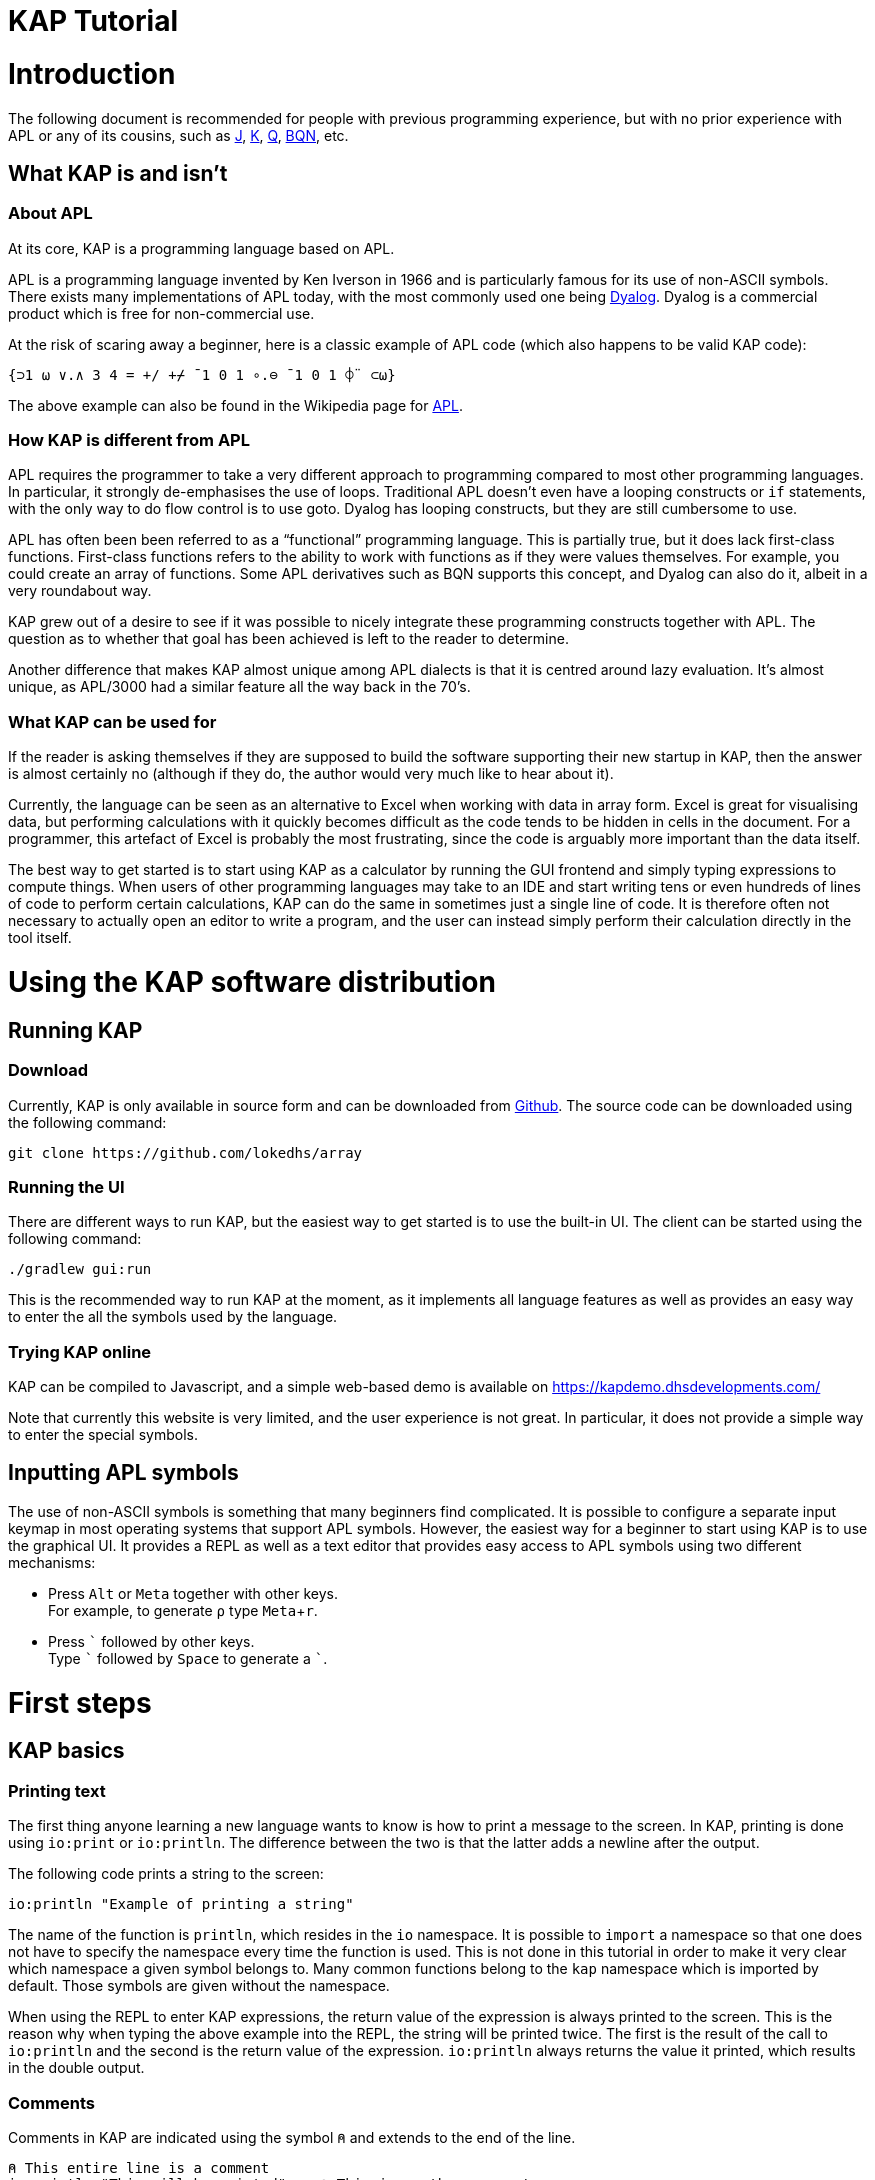 // suppress inspection "JSUnusedLocalSymbols" for whole file
= KAP Tutorial
:experimental:
:doctype: book

:toc:

= Introduction

The following document is recommended for people with previous programming experience, but with no prior experience with APL or any of its cousins, such as https://www.jsoftware.com/[J], https://kx.com/[K], https://code.kx.com/q/[Q], https://mlochbaum.github.io/BQN/[BQN], etc.

== What KAP is and isn't

=== About APL

At its core, KAP is a programming language based on APL.

APL is a programming language invented by Ken Iverson in 1966 and is particularly famous for its use of non-ASCII symbols.
There exists many implementations of APL today, with the most commonly used one being https://www.dyalog.com/[Dyalog].
Dyalog is a commercial product which is free for non-commercial use.

At the risk of scaring away a beginner, here is a classic example of APL code (which also happens to be valid KAP code):

[source,kap]
----
{⊃1 ⍵ ∨.∧ 3 4 = +/ +⌿ ¯1 0 1 ∘.⊖ ¯1 0 1 ⌽¨ ⊂⍵}
----

The above example can also be found in the Wikipedia page for https://en.wikipedia.org/wiki/APL_(programming_language)[APL].

=== How KAP is different from APL

APL requires the programmer to take a very different approach to programming compared to most other programming languages.
In particular, it strongly de-emphasises the use of loops.
Traditional APL doesn't even have a looping constructs or `if` statements, with the only way to do flow control is to use goto.
Dyalog has looping constructs, but they are still cumbersome to use.

APL has often been been referred to as a "`functional`" programming language.
This is partially true, but it does lack first-class functions.
First-class functions refers to the ability to work with functions as if they were values themselves.
For example, you could create an array of functions.
Some APL derivatives such as BQN supports this concept, and Dyalog can also do it, albeit in a very roundabout way.

KAP grew out of a desire to see if it was possible to nicely integrate these programming constructs together with APL.
The question as to whether that goal has been achieved is left to the reader to determine.

Another difference that makes KAP almost unique among APL dialects is that it is centred around lazy evaluation.
It's almost unique, as APL/3000 had a similar feature all the way back in the 70's.

=== What KAP can be used for

If the reader is asking themselves if they are supposed to build the software supporting their new startup in KAP, then the answer is almost certainly no (although if they do, the author would very much like to hear about it).

Currently, the language can be seen as an alternative to Excel when working with data in array form.
Excel is great for visualising data, but performing calculations with it quickly becomes difficult as the code tends to be hidden in cells in the document.
For a programmer, this artefact of Excel is probably the most frustrating, since the code is arguably more important than the data itself.

The best way to get started is to start using KAP as a calculator by running the GUI frontend and simply typing expressions to compute things.
When users of other programming languages may take to an IDE and start writing tens or even hundreds of lines of code to perform certain calculations, KAP can do the same in sometimes just a single line of code.
It is therefore often not necessary to actually open an editor to write a program, and the user can instead simply perform their calculation directly in the tool itself.

= Using the KAP software distribution

== Running KAP

=== Download

Currently, KAP is only available in source form and can be downloaded from https://github.com/lokedhs/array[Github].
The source code can be downloaded using the following command:

----
git clone https://github.com/lokedhs/array
----

=== Running the UI

There are different ways to run KAP, but the easiest way to get started is to use the built-in UI.
The client can be started using the following command:

----
./gradlew gui:run
----

This is the recommended way to run KAP at the moment, as it implements all language features as well as provides an easy way to enter the all the symbols used by the language.

=== Trying KAP online

KAP can be compiled to Javascript, and a simple web-based demo is available on https://kapdemo.dhsdevelopments.com/

Note that currently this website is very limited, and the user experience is not great.
In particular, it does not provide a simple way to enter the special symbols.

== Inputting APL symbols

The use of non-ASCII symbols is something that many beginners find complicated.
It is possible to configure a separate input keymap in most operating systems that support APL symbols.
However, the easiest way for a beginner to start using KAP is to use the graphical UI.
It provides a REPL as well as a text editor that provides easy access to APL symbols using two different mechanisms:

- Press kbd:[Alt] or kbd:[Meta] together with other keys. +
For example, to generate `⍴` type kbd:[Meta+r].
- Press kbd:[\`] followed by other keys. +
Type kbd:[`] followed by kbd:[Space] to generate a ```.

= First steps

== KAP basics

=== Printing text

The first thing anyone learning a new language wants to know is how to print a message to the screen.
In KAP, printing is done using `io:print` or `io:println`.
The difference between the two is that the latter adds a newline after the output.

The following code prints a string to the screen:

[source,kap]
----
io:println "Example of printing a string"
----

The name of the function is `println`, which resides in the `io` namespace.
It is possible to `import` a namespace so that one does not have to specify the namespace every time the function is used.
This is not done in this tutorial in order to make it very clear which namespace a given symbol belongs to.
Many common functions belong to the `kap` namespace which is imported by default.
Those symbols are given without the namespace.

When using the REPL to enter KAP expressions, the return value of the expression is always printed to the screen.
This is the reason why when typing the above example into the REPL, the string will be printed twice.
The first is the result of the call to `io:println` and the second is the return value of the expression. `io:println` always returns the value it printed, which results in the double output.

=== Comments

Comments in KAP are indicated using the symbol `⍝` and extends to the end of the line.

[source,kap]
----
⍝ This entire line is a comment
io:println "This will be printed"    ⍝ This is another comment
----

=== Mathematical functions

Just like any other programming languages, KAP provides functions to perform mathematical computations, the main ones are:

- `+` -- addition
- `-` -- subtraction
- `×` -- multiplication
- `÷` -- division
- `*` -- exponentiation
- `|` -- modulo

In KAP, just like in most APL implementations, evaluation happens from right-to-left.
This is probably the biggest difference compared to other languages.
This means that the following:

[source,kap]
----
3×4+5
----

evaluates to `27`.
In other words, it's interpreted as `3×(4+5)`.
This may seem somewhat strange, but the decision to interpret the code like this provides two distinct benefits: First and foremost, it removes any ambiguity as to the order in which computation will be performed.
Secondly, it reduces the number of parentheses that are needed when writing complex code.

=== Variables

Variables in KAP can be global, or they can have local bindings.
The difference between the two types of bindings will be obvious later in the tutorial, but for now this distinction can be ignored.

Variables have names starting with an alphabetic character or underscore, followed by zero or more alphabetical characters, digits or underscore.
A variable is assigned using `←` like this:

[source,kap]
----
foo ← 123        ⍝ Assigns the value 123 to the variable foo
bar ← 1+2+3      ⍝ Assigns the value 6 to the variable bar
xyz ← foo + bar  ⍝ Assigns the value 129 to the variable xyz
----

=== Statement separators

Individual statements are separated either by a newline or the symbol `⋄`.
Thus, the following:

[source,kap]
----
io:println a
io:println b
----

is equivalent to:

[source,kap]
----
io:println a ⋄ io:println b
----

=== Monadic and dyadic function invocation

Two terms that any beginner learning APL will quickly come across are the terms _monadic_ and _dyadic_.
These terms refer to the two different ways in which a function can be called:

- *Monadic* function invocation takes its argument to the right of the name. +
Example, assuming `FN` is the name of the function: `FN arg0`.
- *Dyadic* function invocation takes two arguments on each side of the function name. +
Example: `arg0 FN arg1`.

The call to `io:println` above is monadic, in that the function argument is to the right:

[source,kap]
----
io:println rightArg   ⍝ The value rightArg is to the right of the function name
----

An example of a dyadic invocation that we've already seen is the invocation of the function `+`:

[source,kap]
----
10 + 11               ⍝ The function + is called with two arguments: 10 and 11
----

It is important to note that there is nothing special about `+`.
It's a regular function just like `io:println`.
It just happens to consist of a single character instead of a word.
KAP allows the programmer to define their own functions with a single character name and the details on this will be explained later in this document.

Functions can support monadic, dyadic or both kinds of invocations.
An example of a function that allows both monadic and dyadic invocation is `-`:

[source,kap]
----
foo - 3               ⍝ Compute the result of 3 subtracted from foo
-foo                  ⍝ Negate the value of foo (if foo was 10, then the result is -10)
----

The rule for deciding whether a function invocation is monadic or dyadic is that if there is anything to the left that is a valid argument, then it's a dyadic invocation, otherwise it's monadic.
An example will help clear this up:

[source,kap]
----
10×-2                 ⍝ Result is -20
----

Looking from the right, the rightmost `-` does not have a value to the left (to the left of the `-` is a `×` symbol), and it must therefore be a monadic invocation resulting in the value `-2`.
The call to `×` is dyadic since it has a `10` to the left, so the result is the product of `10` and `-2` which is `-20`.

== Working with arrays

KAP programming is about arrays.
While the language has other container types, the array is the main way that data is organised.
Arrays are particularly important in KAP because a lot of functions are designed to work on sets of data using a single operation.
The reason array languages can get away with having poor support for flow control is that in many cases they are not needed, since one does not usually have to iterate over multiple values, and instead perform a single operation that acts on arrays of data in one go.

While KAP has stronger flow control constructs than most other array languages, the language's strength is still the focus on arrays, which is why this topic is explained even before discussing how flow control works.

=== Constructing arrays

==== Literal arrays

In many languages, arrays have only a single dimension.
Taking Javascript as an example, an array is a collection of objects which is given inside square brackets:

[source,javascript]
----
// Foo is a list of 4 values
var foo = [1, 2, "string", [4, 5]];
----

In the example above, the array consists of 4 values.
The first two are numbers, the third is a string and the fourth is another array that contains two more numbers.

In KAP, the same declaration would look like this:

[source,kap]
----
value ← 1 2 "string" (4 5)
----

As can be seen from the comparison above, KAP parses everything as arrays by default.
If more than one value is given separated by spaces, the individual values will be concatenated together and interpreted as a 1-dimensional array.

==== Iota function

It is very common to need an array consisting of numbers in ascending order.
For example, a 5-element array containing the values `0 1 2 3 4`.
In fact, this is so common that a function is provided to do exactly this: `⍳`, called "`iota`".

When invoked monadically, `⍳` accepts an argument indicating the size of the resulting array:

[source,kap]
----
    ⍳5
┏━━━━━━━━━┓
┃0 1 2 3 4┃
┗━━━━━━━━━┛
----

The `⍳` function will be used in a lot of examples below.

=== Accessing data in arrays

==== Reading single values

KAP uses the square brackets to read values from an array, so to read second value from a 1-dimensional array, one would use the following syntax:

[source,kap]
----
foo ← 10 11 12 13 14 15 16
bar ← foo[1]                      ⍝ bar now contains the value 11
----

All arrays are zero-indexed, meaning that the first element (the value 10) can be read using `foo[0]`, the second using `foo[1]`, etc.

==== Reading multiple values

The value inside square brackets (i.e. the index) does not need to be a single number.
One can specify an array as in index itself.
The result will be an array with the corresponding values for each index.
For example:

[source,kap]
----
    foo ← 10 11 12 13 14 15 16
    foo[4 5 0]
┏━━━━━━━━┓
┃14 15 10┃
┗━━━━━━━━┛
----

The result is a 3-element array containing the values 14, 15 and 10. These are the values in the original array at indexes 4, 5 and 0.

To read a sequence of values from an array, the `⍳` function can be used together with array lookup.
Thus, to read the first 6 elements from an array, the following can be used:

[source,kap]
----
    foo ← 10 11 12 13 14 15 16 17 18 19
    foo[⍳6]
┏━━━━━━━━━━━━━━━━━┓
┃10 11 12 13 14 15┃
┗━━━━━━━━━━━━━━━━━┛
----

Of course, KAP provides other ways to slice arrays (as would be expected from an array language) and these methods will be discussed later.

=== Array dimensionality

All arrays have a dimensionality, or "`rank`" as it is often referred to.
Arrays in most languages are 1-dimensional, meaning that values in the array are addressed using a single number.
When creating an array using the syntax described in the previous section, the result is a 1-dimensional array.

*Rank-0 arrays*

A rank-0 array contains a single value:

image::diagrams/zero-dim.svg[]

*Rank-1 arrays*

Rank-1 arrays are often referred to as vectors, and are the default type of arrays in almost all programming languages.
Elements are referenced using a single index:

image::diagrams/one-dim.svg[]

*Rank-2 arrays*

A 2-dimensional array is similar to a spreadsheet, and have elements that are indexed using two numbers:

image::diagrams/two-dim.svg[]

*Rank-3 arrays*

One can think of 3-dimensional arrays as a stack of 2-dimensional arrays, where the first index indicates the sheet, the second the row and the third is the column:

image::diagrams/three-dim.svg[]

*Rank-4 arrays*

A 4-dimensional array can be thought of as multiple stacks of sheets.
One needs 4 numbers to find a given cell, with the first number being the stack and the remaining three numbers as per the rank-3 array.

image::diagrams/four-dim.svg[]

KAP supports arrays with a large number of dimensions (the exact number is 2^31^-1), but in practice it's rare to work with arrays with more than 4 dimensions.
The principles that are illustrated in the previous paragraphs extend naturally to any number of dimensions.

==== Creating multidimensional arrays

To create an array of different dimensionality, the function `⍴` is used.
When called dyadically, this function takes an array of numbers to the left that indicates the sizes of the resulting array's dimensions, and changes the dimensions of the array specified on the right to conform to the requested dimensions.

That description was probably a bit confusing, so an example is in order:

[source,kap]
----
foo ← 0 1 2 3 4 5 6 7 8 9 10 11 12 13 14
bar ← 3 5 ⍴ foo
----

After running the above, the variable `foo` will contain a 1-dimensional array, while `bar` contains a 2-dimensional version of the same data.
The operation performed by `⍴` is referred to as "`reshape`" because it changes the shape of the array while preserving content.

Content of `foo`:

//[dpic]
//----
//GRAPH1: [ n = 15
//
//line from (0,0) to (n,0)
//line from (0,1) to (n,1)
//for x = 0 to n do {
//  line from (x,0) to (x,1)
//}
//
//for x = 0 to n-1 do {
//  sprintf("%g", x) at (x+0.5, 0.5) ht 0.15
//}
//] wid 25 at (0, 3.5)
//----

[cols="^1,^1,^1,^1,^1,^1,^1,^1,^1,^1,^1,^1,^1,^1,^1",width=60]
|===
|0 |1 |2 |3 |4 |5 |6 |7 |8 |9 |10 |11 |12 |13 |14
|===

Content of `bar`:

//[dpic]
//----
//GRAPH2: [ cols = 5; rows = 3
//
//for y = 0 to rows do {
//  line from (0,y) to (cols,y)
//}
//
//for x = 0 to cols do {
//  line from (x,0) to (x,rows)
//}
//
//i = 0
//for y = rows-1 to 0 by -1 do {
//  for x = 0 to cols-1 do {
//    sprintf("%g", i) at (x+0.5, y+0.5) ht 0.15
//    i = i+1
//  }
//}
//] wid 25 at (0,0)
//----

[cols="^1,^1,^1,^1,^1",width=25]
|===
|0  |1  |2  |3  |4
|5  |6  |7  |8  |9
|10 |11 |12 |13 |14
|===

To read a value from a 2-dimensional array, one have to use two indices:

[source,kap]
----
value ← bar[1;2]
----

After the above have been run, the variable `value` contains `7`.
That is to say, it contains the value in the second row and third column.

Just like the 1-dimensional case, one can always specify an array instead of a single value when reading values from a multidimensional array.
An example:

[source,kap]
----
bar[1;0 2 3]
----

This will return the following 1-dimensional array:

[cols="^1,^1,^1",width=15]
|===
|5 |7 |8
|===

It is also possible to read all values along a given axis by omitting the index:

[source,kap]
----
bar[;4]
----

This returns the following:

[cols="^1,^1,^1",width=10]
|===
|0 |5 |10
|===

==== Finding the dimensionality of an array

In the previous section, it was explained how `⍴` is called dyadically to set the dimensions of an array.
When called monadically, the function returns the dimensionality of its argument.

[source,kap]
----
foo ← 3 5 ⍴ ⍳15
bar ← ⍴ foo
----

After this code has been run, the variable `bar` will contain the array `3 5`.

From this it can be seen that `⍴ X ⍴ Y` will always return `X`.
This is because ths expression is parsed as `⍴ (X ⍴ Y)`, which is equivalent to first reshaping Y with dimensions X, and then returning the dimensions of this array.

== Datatypes

KAP suports the following basic datatypes:

- Number (see next section)
- Character
- Symbol
- Hashtable
- Array

=== Numeric types

KAP supports the following numeric types:

- 64-bit integers.
These are written as plain decimal numbers: `123` or `¯12`
- 64-bit floating point numbers.
A number if floating point if it contains a decimal point: `123.789`
- Complex numbers of the form `12J98`.
The first value represents the real part and the second is the imaginary part.
Both the real and imaginary parts are always 64-bit floating point values even if they do not contain a decimal point.

Negative numbers are written using the `¯` symbol rather than `-`.
In other words, the value -22 is written as `¯22`.
The reason for this is that `-` is a regular function, so an expression such as `3 -2` will be interpreted as 1. Writing it as `3 ¯2` makes this consistent.

=== Characters

A character is written as a `@` followed by the character.
For example, `@b`.
A 1-dimensional array of characters is a string and can be written using double quotes.
Thus, the array `@f @o @o` is the same as `"foo"`.

The interpreter will print 1-dimensional arrays as strings if every element in the array is a character.
If any element is not a character, the entire array will be printed in the regular fashion:

[source,kap]
----
    @x @y @z
"xyz"
    @x @y @z 4
┏━━━━━━━━━━┓
┃@x @y @z 4┃
┗━━━━━━━━━━┛
----

=== Symbols

Symbols are objects that represents names.
They are mostly used in advanced concept such as when defining new syntax.
The most common usage of symbols is when using keywords, which are symbols that belong to the special keyword namespace.
These are entered by prefixing the symbol name by a colon: `:foo`.

=== Hashtables

Hashtables are a special datatype that maps an object such as a string to another object.
These are described in a later section.

== Flow control

=== If statements

The if statement looks similar to that of C:

[source,kap]
----
if(a < b) {
    io:println "a is less than b"
} else {
    io:println "a is not less than b"
}
----

However, in KAP, the if statement is a value which is set to the result of the last form in the evaluated clause.
An example:

[source,kap]
----
foo ← if(a < b) {
    10
} else {
    20
}
----

After executing the above, the variable `foo` will have the value `10` if `a` was less than `b`.

=== While loops

KAP provides a while loop that is similar to that of C and many of its descendents.
A while loop terminates once its condition is false.
The following example prints the numbers 0 to 19:

[source,kap]
----
i ← 0
while(i < 20) {
    io:println i
    i ← i+1
}
----

=== Exceptions

*TODO: Explain try/catch*

= KAP Reference

== List of built-in KAP functions

=== Functions

In the below list, when discussing a dyadic function call, A and B refers to the left and right argument respectively.

[cols=3,options=header,cols="1a,4a,4a"]
|===
|Function
|Monadic
|Dyadic

|`+`
|Complex conjugate
|Addition

|`-`
|Negation
|Subtraction

|`×`
|Signum
|Multiplication

|`÷`
|Reciprocal
|Division

|`\|`
|Magnitude
|Modulo (note that the arguments are reversed, for `a\|b`, the result is B modulo A)

|`⌈`
|Ceiling (return the smallest integer greater than or equal to the argument)
|Maximum of the two arguments

|`⌊`
|Floor (return the largest integer smaller than or equal to the argument)
|Minimum of the two arguments

|`⍟`
|Natural logarithm
|Base-A logarithm of B

|`⍳`
|If the argument is a number, return a list from 0 to N-1. If the argument is an array, the result is sets of numbers where each value is the index in the corresponding axis.
|Return the index of B in A

|`⍴`
|Return the shape of the argument
|Reshape B to the dimensions specified in A

|`⊢`
|Return the argument itself
|Return B

|`⊣`
|Return the argument itself
|Return A

|`=`
|Not defined
|Compare cells of A to corresponding cells in B

|`≠`
|Not defined
|Not-equals comparison of cells in A with the corresponding cells in B

|`<`
|Not defined
|Less than

|`>`
|Not defined
|Greater than

|`≤`
|Not defined
|Less than or equal

|`≥`
|Not defined
|Greater than or equal

|`⌷`
|Not defined
|Indexed lookup from B by index A

|`⊂`
|Enclose
|Partition B from specification A

|`⊃`
|Disclose.
If the argument is an enclosed value, return the contained value, otherwise return the argument.
|Pick

|`∧`
|Not defined
|For boolean arguments, return the logical and of A and B. For numeric values, return the GCD of A and B.

|`∨`
|Not defined
|For boolean arguments, return the logical or of A and B. For numeric values, return the LCM of A and B.

|`⍲`
|Not defined
|Logical Nand

|`⍱`
|Not defined
|Logical Nor

|`~`
|Logical not
|Remove elements in B from A

|`,`
|Return the argument converted to a 1-dimensional array
|Concatenate A and B along the major axis

|`⍪`
|Return the argument converted to a 2-dimensional array of one column
|Concatenate A and B along the minor axis.
This is equivalent to `,[0]`

|`↑`
|Return the first value in the array.
If the array is empty, return 0.
|Return the first A values in B. If B has fewer values than A, return 0 for the remaining results.

|`↓`
|Drop the first value in the argument
|Drop the first A values in B. If A is negative, drop the last -A values of B.

|`?`
|Return an array of the same dimensions as the argument, with each value being a random number between 0 and less than N.
|Return A unique numbers between 0 and less than B


|`⌽`
|Reverse the order of the cells along the minor axis
|Rotate the content of the cells in array B by A steps to the left along the minor axis

|`⊖`
|Reverse the order of the cells along the major axis
|Rotate the content of the cells in array B by A steps to the left along the major axis

|`⍉`
|Transpose the array.
Reverse the order of the dimensions.
|Reorder the dimensions of B according to A

|`≡`
|Not defined
|True if A is equal to B

|`≢`
|Size of the array along the major axis
|True is A is not equal to B

|`∊`
|Not defined
|Find elements of A in B

|`⍷`
|Not defined
|Return an array o booleans of the same dimension as B, where a cell is set to true if A is can be found at that point.

|`⍋`
|Return the indexes into the argument ordered by increasing value
|Not defined

|`⍒`
|Return the indexes into the argument ordered by decreasing value
|Not defined

|`/`
|Not defined
|For each element in A, select that number of instances of the corresponding element in B. Selection along the major axis.

|`⌿`
|Not defined
|For each element in A, select that number of instances of the corresponding element in B. Selection along the minor axis.

|`⍕`
|Return the argument as a string
|Not defined

|`⍎`
|Parse the string as a number
|Not defined

|`∪`
|Return all unique elements in the argument
|Return all unique elements in both arguments

|`∩`
|Not defined
|Return the intersection of elements in arrays A and B

|`!`
|Return the factorial of the argument
|Return the binomial of A to B

|===

=== Operators

[cols=2,options=header,cols="1a,4a"]
|===
|Name
|Description

|`/`
|Reduce along last axis

|`⌿`
|Reduce along first axis (this is equivalent to `FN/[0]`)

//        registerNativeOperator("¨", ForEachOp())
//        registerNativeOperator("/", ReduceOpLastAxis())
//        registerNativeOperator("⌿", ReduceOpFirstAxis())
//        registerNativeOperator("⌺", OuterJoinOp())
//        registerNativeOperator(".", OuterInnerJoinOp())
//        registerNativeOperator("⍨", CommuteOp())
//        registerNativeOperator("⍣", PowerAPLOperator())
//        registerNativeOperator("\\", ScanLastAxisOp())
//        registerNativeOperator("⍀", ScanFirstAxisOp())
//        registerNativeOperator("⍤", RankOperator())
//        registerNativeOperator("∵", BitwiseOp())
//        registerNativeOperator("∘", ComposeOp())
//        registerNativeOperator("parallel", ParallelOp())

|===

== Flow control

=== If statements

If statement with a single clause.
Returns `⍬` if the condition is false.

[source,kap]
----
if (a) {
    result
}
----

If statement with both then and else clauses:

[source,kap]
----
if (a) {
    resultIfTrue
} else {
    resultIfFalse
}
----

=== When statement

The `when` statement can be used to check for multiple conditions.
This is preferred to a long list of if/else if/else statements.

[source,kap]
----
when {
    (conditionA) { resultIfA }
    (conditionB) { resultIfB }
    (1)          { elseResult }
}
----

=== While statement

Executes the body until the condition is false:

[source,kap]
----
while (a) {
    code
}
----

=== Unwinding

The `unwindProtect` statement is used to execute one code block after another one, regardless of whether the first one performed a non-local exit (such as by throwing an exception):

[source,kap]
----
unwindProtect { mainCode } { unwind }
----

=== Throwing an exception

Exceptions are thrown using `→`.
Exception have a type, represented by a symbol and some associated data.
The following example throws an exception of type `:foo` with data `"test"`:

[source,kap]
----
:foo → "test"
----

When called monadically, `→` will throw an execption of type `:error`.

=== Catching exception

TODO: Need to define a syntax extension to make exception catching nice
